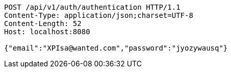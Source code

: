 [source,http,options="nowrap"]
----
POST /api/v1/auth/authentication HTTP/1.1
Content-Type: application/json;charset=UTF-8
Content-Length: 52
Host: localhost:8080

{"email":"XPIsa@wanted.com","password":"jyozywausq"}
----